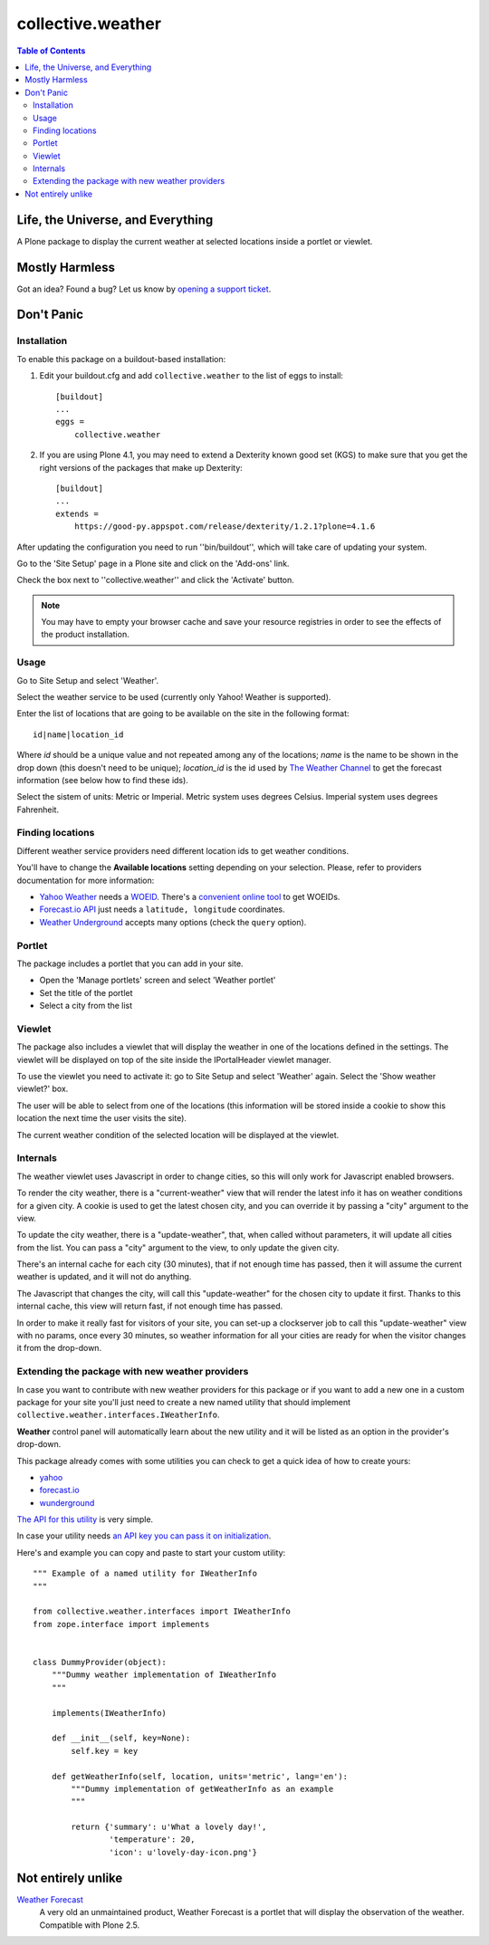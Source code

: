 ******************
collective.weather
******************

.. contents:: Table of Contents

Life, the Universe, and Everything
----------------------------------

A Plone package to display the current weather at selected locations inside a
portlet or viewlet.

Mostly Harmless
---------------

.. image:: https://secure.travis-ci.org/collective/collective.weather.png?branch=master
    :target: http://travis-ci.org/collective/collective.weather

.. image:: https://coveralls.io/repos/collective/collective.weather/badge.png?branch=master
    :target: https://coveralls.io/r/collective/collective.weather

Got an idea? Found a bug? Let us know by `opening a support ticket`_.

Don't Panic
-----------

Installation
^^^^^^^^^^^^

To enable this package on a buildout-based installation:

#. Edit your buildout.cfg and add ``collective.weather`` to the list of eggs
   to install::

    [buildout]
    ...
    eggs =
        collective.weather

#. If you are using Plone 4.1, you may need to extend a Dexterity known good
   set (KGS) to make sure that you get the right versions of the packages that
   make up Dexterity::

    [buildout]
    ...
    extends =
        https://good-py.appspot.com/release/dexterity/1.2.1?plone=4.1.6

After updating the configuration you need to run ''bin/buildout'', which will
take care of updating your system.

Go to the 'Site Setup' page in a Plone site and click on the 'Add-ons' link.

Check the box next to ''collective.weather'' and click the 'Activate' button.

.. Note::
    You may have to empty your browser cache and save your resource registries
    in order to see the effects of the product installation.

Usage
^^^^^

Go to Site Setup and select 'Weather'.

Select the weather service to be used (currently only Yahoo! Weather is
supported).

Enter the list of locations that are going to be available on the site in the
following format::

    id|name|location_id

Where *id* should be a unique value and not repeated among any of the
locations; *name* is the name to be shown in the drop down (this doesn't need
to be unique); *location_id* is the id used by `The Weather Channel`_ to get
the forecast information (see below how to find these ids).

Select the sistem of units: Metric or Imperial. Metric system uses degrees
Celsius. Imperial system uses degrees Fahrenheit.

Finding locations
^^^^^^^^^^^^^^^^^

Different weather service providers need different location ids to get
weather conditions.

You'll have to change the **Available locations** setting depending on your
selection. Please, refer to providers documentation for more information:

-   `Yahoo Weather`_ needs a `WOEID`_. There's a `convenient online tool`_ to
    get WOEIDs.
-   `Forecast.io API`_ just needs a ``latitude, longitude`` coordinates.
-   `Weather Underground`_ accepts many options (check the ``query``
    option).

Portlet
^^^^^^^

The package includes a portlet that you can add in your site.

* Open the 'Manage portlets' screen and select 'Weather portlet'
* Set the title of the portlet
* Select a city from the list

.. image:: https://raw.github.com/collective/collective.weather/master/portlet.png
    :align: center
    :alt: The Weather portlet

Viewlet
^^^^^^^

The package also includes a viewlet that will display the weather in one of
the locations defined in the settings. The viewlet will be displayed on top of
the site inside the IPortalHeader viewlet manager.

To use the viewlet you need to activate it: go to Site Setup and select
'Weather' again. Select the 'Show weather viewlet?' box.

The user will be able to select from one of the locations (this information
will be stored inside a cookie to show this location the next time the user
visits the site).

The current weather condition of the selected location will be displayed at
the viewlet.

.. image:: https://raw.github.com/collective/collective.weather/master/viewlet.png
    :align: center
    :alt: The Weather viewlet

Internals
^^^^^^^^^

The weather viewlet uses Javascript in order to change cities, so this will
only work for Javascript enabled browsers.

To render the city weather, there is a "current-weather" view that will
render the latest info it has on weather conditions for a given city.
A cookie is used to get the latest chosen city, and you can override it
by passing a "city" argument to the view.

To update the city weather, there is a "update-weather", that, when called
without parameters, it will update all cities from the list.
You can pass a "city" argument to the view, to only update the given city.

There's an internal cache for each city (30 minutes), that if not enough
time has passed, then it will assume the current weather is updated, and
it will not do anything.

The Javascript that changes the city, will call this "update-weather" for
the chosen city to update it first. Thanks to this internal cache, this
view will return fast, if not enough time has passed.

In order to make it really fast for visitors of your site, you can set-up
a clockserver job to call this "update-weather" view with no params, once
every 30 minutes, so weather information for all your cities are ready for
when the visitor changes it from the drop-down.

Extending the package with new weather providers
^^^^^^^^^^^^^^^^^^^^^^^^^^^^^^^^^^^^^^^^^^^^^^^^

In case you want to contribute with new weather providers for this package or
if you want to add a new one in a custom package for your site you'll just
need to create a new named utility that should implement
``collective.weather.interfaces.IWeatherInfo``.

**Weather** control panel will automatically learn about the new utility and
it will be listed as an option in the provider's drop-down.

This package already comes with some utilities you can check to get a quick
idea of how to create yours:

-   `yahoo`_
-   `forecast.io`_
-   `wunderground`_

`The API for this utility`_ is very simple.

In case your utility needs `an API key you can pass it on initialization`_.

Here's and example you can copy and paste to start your custom utility::

    """ Example of a named utility for IWeatherInfo
    """

    from collective.weather.interfaces import IWeatherInfo
    from zope.interface import implements


    class DummyProvider(object):
        """Dummy weather implementation of IWeatherInfo
        """

        implements(IWeatherInfo)

        def __init__(self, key=None):
            self.key = key

        def getWeatherInfo(self, location, units='metric', lang='en'):
            """Dummy implementation of getWeatherInfo as an example
            """

            return {'summary': u'What a lovely day!',
                    'temperature': 20,
                    'icon': u'lovely-day-icon.png'}

Not entirely unlike
-------------------

`Weather Forecast`_
    A very old an unmaintained product, Weather Forecast is a portlet that
    will display the observation of the weather. Compatible with Plone 2.5.

.. _`Yahoo Weather`: http://developer.yahoo.com/weather/
.. _WOEID: http://developer.yahoo.com/geo/geoplanet/guide/concepts.html#w
    oeids>WOEID</a>. There's a <a href=
.. _convenient online tool: http://woeid.rosselliot.co.nz/lookup
.. _`Forecast.io API`: https://developer.forecast.io/docs/v2
.. _Weather Underground:
    http://www.wunderground.com/weather/api/d/docs?d=data/index&MR=1
.. _`opening a support ticket`: https://github.com/collective/collective.weather/issues
.. _`The Weather Channel`: http://www.weather.com/
.. _`Weather Forecast`: http://plone.org/products/ploneweatherforecast
.. _`Yahoo! Weather`: http://weather.yahoo.com/
.. _yahoo: https://github.com/collective/collective.weather/blob/master/s
    rc/collective/weather/utilities/yahoo.py
.. _forecast.io: https://github.com/collective/collective.weather/blob/ma
    ster/src/collective/weather/utilities/forecastio.py
.. _wunderground: https://github.com/collective/collective.weather/blob/ma
    ster/src/collective/weather/utilities/wunderground.pyweather
.. _The API for this utility: https://github.com/collective/collective.we
    ather/blob/master/src/collective/weather/interfaces.py#L21
.. _an API key you can pass it on initialization: https://github.com/col
    lective/collective.weather/blob/master/src/collective/weather/utilities/f
    orecastio.py#L114
